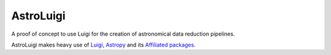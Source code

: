 AstroLuigi
==========

A proof of concept to use Luigi for the creation of astronomical data reduction
pipelines.

AstroLuigi makes heavy use of `Luigi
<http://luigi.readthedocs.io/en/stable/index.html>`_, `Astropy
<http://docs.astropy.org/en/stable/>`_ and its
`Affiliated packages <http://www.astropy.org/affiliated/index.html>`_.
